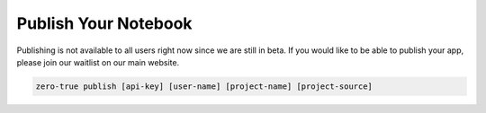 Publish Your Notebook 
=====================

Publishing is not available to all users right now since we are still in beta. If you would like to be able 
to publish your app, please join our waitlist on our main website. 

.. code-block:: bash

   zero-true publish [api-key] [user-name] [project-name] [project-source]
   